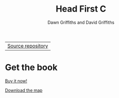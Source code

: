 #+TITLE: Head First C
#+DESCRIPTION: Head First C
#+KEYWORDS: Head First C,C Tutorial,C Development,C Development Book,C,Head First,O'Reilly,O'Reilly Media
#+STARTUP: hideblocks
#+AUTHOR: Dawn Griffiths and David Griffiths

#+ATTR_HTML: :width 100% :class nav-tab
| [[https://github.com/dogriffiths/HeadFirstC][Source repository]] |

* Get the book

[[http://www.amazon.com/Head-First-C-David-Griffiths/dp/1449399916][file:images/hfccover.jpg]]

#+ATTR_HTML: :class btn btn-success
[[http://www.amazon.com/Head-First-C-David-Griffiths/dp/1449399916][Buy it now!]]

[[./map.html][Download the map]]

